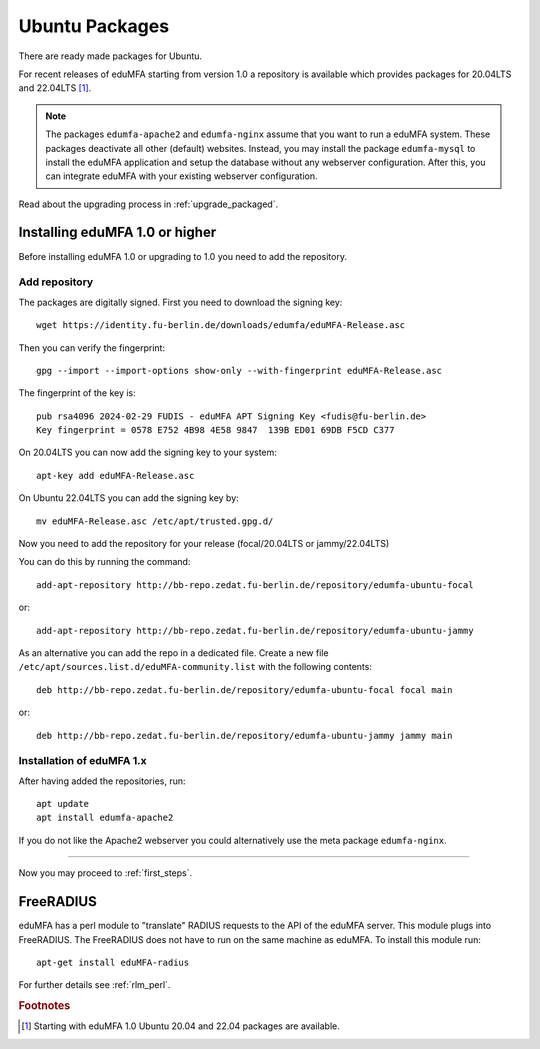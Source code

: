 
.. _install_ubuntu:

Ubuntu Packages
---------------

.. index:: ubuntu

There are ready made packages for Ubuntu.

For recent releases of eduMFA starting from version 1.0 a repository is
available which provides packages for 20.04LTS and 22.04LTS [#ubuntu]_.

.. note:: The packages ``edumfa-apache2`` and ``edumfa-nginx`` assume
   that you want to run a eduMFA system. These packages deactivate all
   other (default) websites. Instead, you may install the package
   ``edumfa-mysql`` to install the eduMFA application and setup the
   database without any webserver configuration. After this, you can integrate
   eduMFA with your existing webserver configuration.

Read about the upgrading process in :ref:`upgrade_packaged`.

Installing eduMFA 1.0 or higher
....................................

Before installing eduMFA 1.0 or upgrading to 1.0 you need to add the repository.

.. _add_ubuntu_repository:

Add repository
~~~~~~~~~~~~~~

The packages are digitally signed. First you need to download the signing key::

   wget https://identity.fu-berlin.de/downloads/edumfa/eduMFA-Release.asc

Then you can verify the fingerprint::

   gpg --import --import-options show-only --with-fingerprint eduMFA-Release.asc

The fingerprint of the key is::

   pub rsa4096 2024-02-29 FUDIS - eduMFA APT Signing Key <fudis@fu-berlin.de>
   Key fingerprint = 0578 E752 4B98 4E58 9847  139B ED01 69DB F5CD C377

On 20.04LTS you can now add the signing key to your system::

   apt-key add eduMFA-Release.asc

On Ubuntu 22.04LTS you can add the signing key by::

   mv eduMFA-Release.asc /etc/apt/trusted.gpg.d/

Now you need to add the repository for your release (focal/20.04LTS or jammy/22.04LTS)

You can do this by running the command::

   add-apt-repository http://bb-repo.zedat.fu-berlin.de/repository/edumfa-ubuntu-focal

or::

   add-apt-repository http://bb-repo.zedat.fu-berlin.de/repository/edumfa-ubuntu-jammy

As an alternative you can add the repo in a dedicated file. Create a new
file ``/etc/apt/sources.list.d/eduMFA-community.list`` with the
following contents::

   deb http://bb-repo.zedat.fu-berlin.de/repository/edumfa-ubuntu-focal focal main

or::

   deb http://bb-repo.zedat.fu-berlin.de/repository/edumfa-ubuntu-jammy jammy main

Installation of eduMFA 1.x
~~~~~~~~~~~~~~~~~~~~~~~~~~~~~~~

After having added the repositories, run::

   apt update
   apt install edumfa-apache2

If you do not like the Apache2 webserver you could
alternatively use the meta package ``edumfa-nginx``.

------------

Now you may proceed to :ref:`first_steps`.


.. _install_ubuntu_freeradius:

FreeRADIUS
..........

eduMFA has a perl module to "translate" RADIUS requests to the API of the
eduMFA server. This module plugs into FreeRADIUS. The FreeRADIUS does not
have to run on the same machine as eduMFA.
To install this module run::

   apt-get install eduMFA-radius

For further details see :ref:`rlm_perl`.

.. rubric:: Footnotes

.. [#ubuntu] Starting with eduMFA 1.0 Ubuntu 20.04 and 22.04 packages are available.
